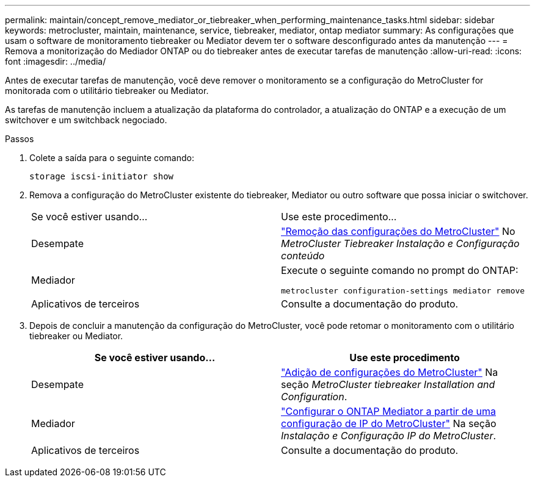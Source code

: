 ---
permalink: maintain/concept_remove_mediator_or_tiebreaker_when_performing_maintenance_tasks.html 
sidebar: sidebar 
keywords: metrocluster, maintain, maintenance, service, tiebreaker, mediator, ontap mediator 
summary: As configurações que usam o software de monitoramento tiebreaker ou Mediator devem ter o software desconfigurado antes da manutenção 
---
= Remova a monitorização do Mediador ONTAP ou do tiebreaker antes de executar tarefas de manutenção
:allow-uri-read: 
:icons: font
:imagesdir: ../media/


[role="lead"]
Antes de executar tarefas de manutenção, você deve remover o monitoramento se a configuração do MetroCluster for monitorada com o utilitário tiebreaker ou Mediator.

As tarefas de manutenção incluem a atualização da plataforma do controlador, a atualização do ONTAP e a execução de um switchover e um switchback negociado.

.Passos
. Colete a saída para o seguinte comando:
+
`storage iscsi-initiator show`

. Remova a configuração do MetroCluster existente do tiebreaker, Mediator ou outro software que possa iniciar o switchover.
+
|===


| Se você estiver usando... | Use este procedimento... 


 a| 
Desempate
 a| 
link:../tiebreaker/concept_configuring_the_tiebreaker_software.html#commands-for-modifying-metrocluster-tiebreaker-configurations["Remoção das configurações do MetroCluster"] No _MetroCluster Tiebreaker Instalação e Configuração conteúdo_



 a| 
Mediador
 a| 
Execute o seguinte comando no prompt do ONTAP:

`metrocluster configuration-settings mediator remove`



 a| 
Aplicativos de terceiros
 a| 
Consulte a documentação do produto.

|===
. Depois de concluir a manutenção da configuração do MetroCluster, você pode retomar o monitoramento com o utilitário tiebreaker ou Mediator.
+
|===
| Se você estiver usando... | Use este procedimento 


 a| 
Desempate
 a| 
link:../tiebreaker/concept_configuring_the_tiebreaker_software.html#adding-metrocluster-configurations["Adição de configurações do MetroCluster"] Na seção _MetroCluster tiebreaker Installation and Configuration_.



 a| 
Mediador
 a| 
link:../install-ip/task_configuring_the_ontap_mediator_service_from_a_metrocluster_ip_configuration.html["Configurar o ONTAP Mediator a partir de uma configuração de IP do MetroCluster"] Na seção _Instalação e Configuração IP do MetroCluster_.



 a| 
Aplicativos de terceiros
 a| 
Consulte a documentação do produto.

|===

